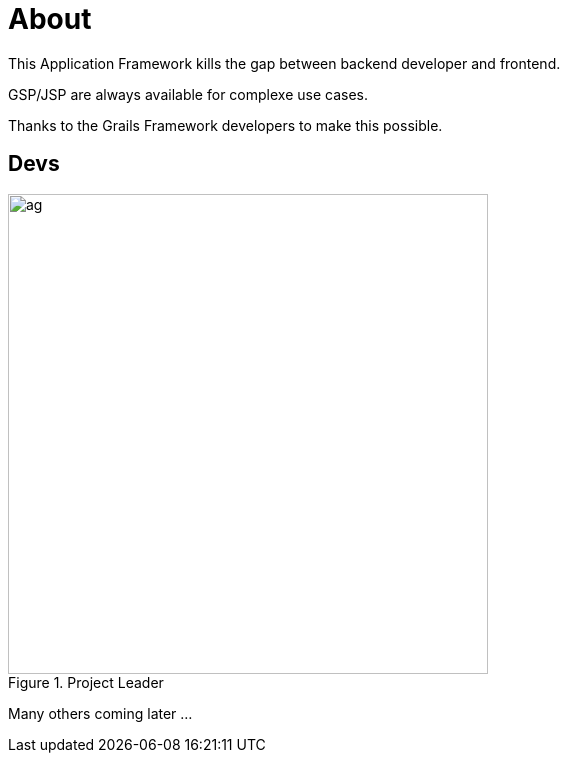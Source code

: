 = About
:doctype: book
:taack-category: ZZZZZZZ|more

This Application Framework kills the gap between backend developer and frontend.

GSP/JSP are always available for complexe use cases.

Thanks to the Grails Framework developers to make this possible.


== Devs

.Project Leader
image::ag.webp[width=480]

Many others coming later ...